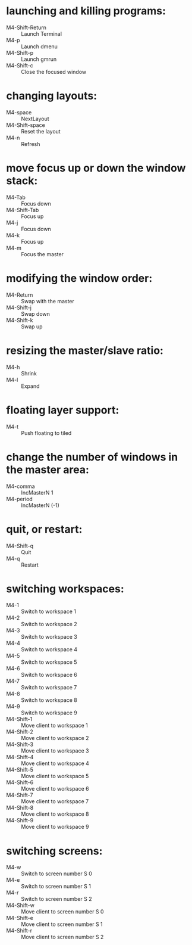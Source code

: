 * launching and killing programs:
+ M4-Shift-Return :: Launch Terminal
+ M4-p :: Launch dmenu
+ M4-Shift-p :: Launch gmrun
+ M4-Shift-c :: Close the focused window
* changing layouts:
+ M4-space :: NextLayout
+ M4-Shift-space :: Reset the layout
+ M4-n :: Refresh
* move focus up or down the window stack:
+ M4-Tab :: Focus down
+ M4-Shift-Tab :: Focus up
+ M4-j :: Focus down
+ M4-k :: Focus up
+ M4-m :: Focus the master
* modifying the window order:
+ M4-Return :: Swap with the master
+ M4-Shift-j :: Swap down
+ M4-Shift-k :: Swap up
* resizing the master/slave ratio:
+ M4-h :: Shrink
+ M4-l :: Expand
* floating layer support:
+ M4-t :: Push floating to tiled
* change the number of windows in the master area:
+ M4-comma :: IncMasterN 1
+ M4-period :: IncMasterN (-1)
* quit, or restart:
+ M4-Shift-q :: Quit
+ M4-q :: Restart
* switching workspaces:
+ M4-1 :: Switch to workspace 1
+ M4-2 :: Switch to workspace 2
+ M4-3 :: Switch to workspace 3
+ M4-4 :: Switch to workspace 4
+ M4-5 :: Switch to workspace 5
+ M4-6 :: Switch to workspace 6
+ M4-7 :: Switch to workspace 7
+ M4-8 :: Switch to workspace 8
+ M4-9 :: Switch to workspace 9
+ M4-Shift-1 :: Move client to workspace 1
+ M4-Shift-2 :: Move client to workspace 2
+ M4-Shift-3 :: Move client to workspace 3
+ M4-Shift-4 :: Move client to workspace 4
+ M4-Shift-5 :: Move client to workspace 5
+ M4-Shift-6 :: Move client to workspace 6
+ M4-Shift-7 :: Move client to workspace 7
+ M4-Shift-8 :: Move client to workspace 8
+ M4-Shift-9 :: Move client to workspace 9
* switching screens:
+ M4-w :: Switch to screen number S 0
+ M4-e :: Switch to screen number S 1
+ M4-r :: Switch to screen number S 2
+ M4-Shift-w :: Move client to screen number S 0
+ M4-Shift-e :: Move client to screen number S 1
+ M4-Shift-r :: Move client to screen number S 2
